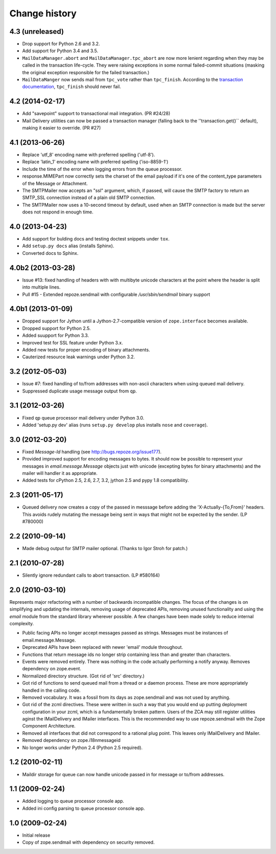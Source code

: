 Change history
~~~~~~~~~~~~~~

4.3 (unreleased)
----------------

- Drop support for Python 2.6 and 3.2.

- Add support for Python 3.4 and 3.5.

- ``MailDataManager.abort`` and ``MailDataManager.tpc_abort`` are now
  more lenient regarding when they may be called in the transaction
  life-cycle.  They were raising exceptions in some normal
  failed-commit situations (masking the original exception
  responsible for the failed transaction.)

- ``MailDataManger`` now sends mail from ``tpc_vote`` rather than
  ``tpc_finish``.  According to the `transaction documentation`_,
  ``tpc_finish`` should never fail.

.. _transaction documentation:
   https://zodb.readthedocs.org/en/latest/transactions.html#tpc-finish

4.2 (2014-02-17)
----------------

- Add "savepoint" support to transactional mail integration. (PR #24/28)

- Mail Delivery utilities can now be passed a transaction manager (falling
  back to the ''transaction.get()`` default), making it easier to override.
  (PR #27)

4.1 (2013-06-26)
----------------

- Replace 'utf_8' encoding name with preferred spelling ('utf-8').

- Replace 'latin_1' encoding name with preferred spelling ('iso-8859-1')

- Include the time of the error when logging errors from the queue processor.

- response.MIMEPart now correctly sets the charset of the email payload if it's
  one of the content_type parameters of the Message or Attachment.

- The SMTPMailer now accepts an "ssl" argument, which, if passed, will cause
  the SMTP factory to return an SMTP_SSL connection instead of a plain old
  SMTP connection.

- The SMTPMailer now uses a 10-second timeout by default, used when an
  SMTP connection is made but the server does not respond in enough time.

4.0 (2013-04-23)
----------------

- Add support for bulding docs and testing doctest snippets under ``tox``.

- Add ``setup.py docs`` alias (installs Sphinx).

- Converted docs to Sphinx.

4.0b2 (2013-03-28)
------------------

- Issue #13: fixed handling of headers with with multibyte unicode
  characters at the point where the header is split into multiple
  lines.

- Pull #15 - Extended repoze.sendmail with configurable `/usr/sbin/sendmail`
  binary support

4.0b1 (2013-01-09)
------------------

- Dropped support for Jython until a Jython-2.7-compatible version of
  ``zope.interface`` becomes available.

- Dropped support for Python 2.5.

- Added suupport for Python 3.3.

- Improved test for SSL feature under Python 3.x.

- Added new tests for proper encoding of binary attachments.

- Cauterized resource leak warnings under Python 3.2.

3.2 (2012-05-03)
----------------

- Issue #7:  fixed handling of to/from addresses with non-ascii
  characters when using queued mail delivery.

- Suppressed duplicate usage message output from ``qp``.

3.1 (2012-03-26)
----------------

- Fixed ``qp`` queue processor mail delivery under Python 3.0.

- Added 'setup.py dev' alias (runs ``setup.py develop`` plus installs
  ``nose`` and ``coverage``).

3.0 (2012-03-20)
----------------

- Fixed `Message-Id` handling (see http://bugs.repoze.org/issue177).

- Provided improved support for encoding messages to bytes.  It should now be
  possible to represent your messages in `email.message.Message` objects just
  with unicode (excepting bytes for binary attachments) and the mailer will
  handler it as appropriate.

- Added tests for cPython 2.5, 2.6, 2.7, 3.2, jython 2.5 and pypy 1.8
  compatibility.

2.3 (2011-05-17)
----------------

- Queued delivery now creates a copy of the passed in messsage before adding
  the 'X-Actually-{To,From}' headers. This avoids rudely mutating the message
  being sent in ways that might not be expected by the sender. (LP #780000)

2.2 (2010-09-14)
----------------

- Made debug output for SMTP mailer optional.  (Thanks to Igor Stroh for
  patch.)

2.1 (2010-07-28)
----------------

- Silently ignore redundant calls to abort transaction. (LP #580164)

2.0 (2010-03-10)
----------------

Represents major refactoring with a number of backwards incompatible changes.
The focus of the changes is on simplifying and updating the internals,
removing usage of deprecated APIs, removing unused functionality and using the
`email` module from the standard library wherever possible. A few changes have
been made solely to reduce internal complexity.

- Public facing APIs no longer accept messages passed as strings.  Messages
  must be instances of email.message.Message.

- Deprecated APIs have been replaced with newer 'email' module throughout.

- Functions that return message ids no longer strip containing less than and
  greater than characters.

- Events were removed entirely.  There was nothing in the code actually
  performing a notify anyway.  Removes dependency on zope.event.

- Normalized directory structure.  (Got rid of 'src' directory.)

- Got rid of functions to send queued mail from a thread or a daemon process.
  These are more appropriately handled in the calling code.

- Removed vocabulary.  It was a fossil from its days as zope.sendmail and was
  not used by anything.

- Got rid of the zcml directives.  These were written in such a way that you
  would end up putting deployment configuration in your zcml, which is a
  fundamentally broken pattern.  Users of the ZCA may still register utilities
  aginst the IMailDelivery and IMailer interfaces.  This is the recommended way
  to use repoze.sendmail with the Zope Component Architecture.

- Removed all interfaces that did not correspond to a rational plug point.
  This leaves only IMailDelivery and IMailer.

- Removed dependency on zope.i18nmessageid

- No longer works under Python 2.4 (Python 2.5 required).

1.2 (2010-02-11)
----------------

- Maildir storage for queue can now handle unicode passed in for message or
  to/from addresses.

1.1 (2009-02-24)
----------------

- Added logging to queue processor console app.

- Added ini config parsing to queue processor console app.

1.0 (2009-02-24)
----------------

- Initial release

- Copy of zope.sendmail with dependency on security removed.
